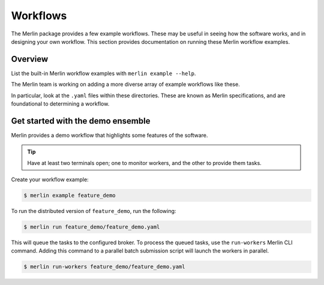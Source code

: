 Workflows
=========

The Merlin package provides a few example workflows. These may be useful in
seeing how the software works, and in designing your own workflow. This section
provides documentation on running these Merlin workflow examples.

Overview
--------

List the built-in Merlin workflow examples with ``merlin example --help``.

The Merlin team is working on adding a more diverse array of example workflows
like these.

In particular, look at the ``.yaml`` files within these directories. These
are known as Merlin specifications, and are foundational to determining a workflow.


Get started with the demo ensemble
-----------------------------------

Merlin provides a demo workflow that highlights some features of the software.

.. tip::

    Have at least two terminals open; one to monitor workers, and the other to
    provide them tasks.

Create your workflow example:

.. code:: bash

    $ merlin example feature_demo

To run the distributed version of ``feature_demo``, run the following:

.. code:: bash

    $ merlin run feature_demo/feature_demo.yaml

This will queue the tasks to the configured broker. To process the queued 
tasks, use the ``run-workers`` Merlin CLI command. Adding this command
to a parallel batch submission script will launch the workers in parallel.

.. code:: bash

    $ merlin run-workers feature_demo/feature_demo.yaml

